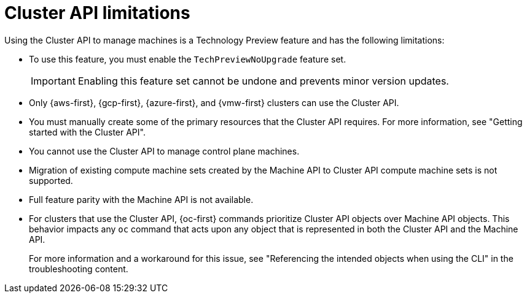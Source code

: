 // Module included in the following assemblies:
//
// * machine_management/cluster_api_machine_management/cluster-api-about.adoc

:_mod-docs-content-type: REFERENCE
[id="capi-tech-preview-limitations_{context}"]
= Cluster API limitations

Using the Cluster API to manage machines is a Technology Preview feature and has the following limitations:

* To use this feature, you must enable the `TechPreviewNoUpgrade` feature set.
+
[IMPORTANT]
====
Enabling this feature set cannot be undone and prevents minor version updates.
====

* Only {aws-first}, {gcp-first}, {azure-first}, and {vmw-first} clusters can use the Cluster API.

* You must manually create some of the primary resources that the Cluster API requires.
For more information, see "Getting started with the Cluster API".

* You cannot use the Cluster API to manage control plane machines.

* Migration of existing compute machine sets created by the Machine API to Cluster API compute machine sets is not supported.

* Full feature parity with the Machine API is not available.

* For clusters that use the Cluster API, {oc-first} commands prioritize Cluster API objects over Machine API objects.
This behavior impacts any `oc` command that acts upon any object that is represented in both the Cluster API and the Machine API.
+
For more information and a workaround for this issue, see "Referencing the intended objects when using the CLI" in the troubleshooting content.
